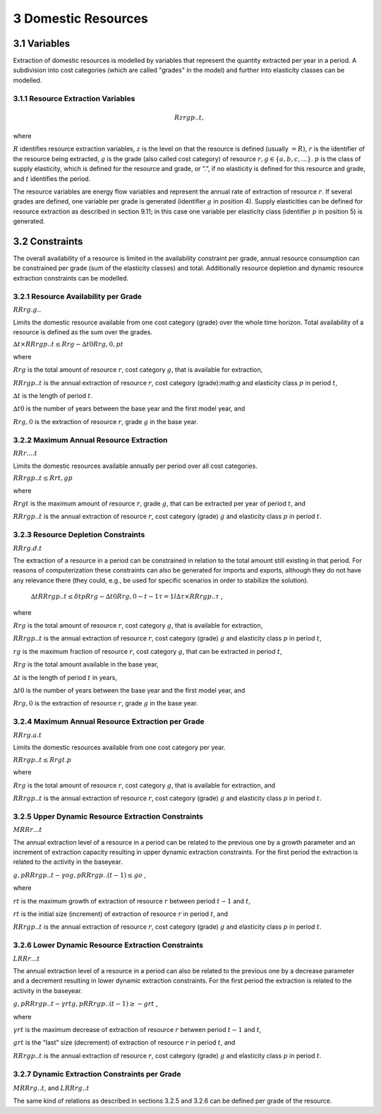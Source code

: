 3 Domestic Resources 
====
3.1 	Variables
----
Extraction of domestic resources is modelled by variables that represent the quantity extracted per year in a period. A subdivision into cost categories (which are called "grades" in the model) and further into elasticity classes can be modelled.

3.1.1 	Resource Extraction  Variables
~~~~~~~~~~~~~~~~~
.. math::
   Rzrgp..t,

where


:math:`R` 	identifies resource extraction variables,
:math:`z`	is the level on that the resource is defined (usually :math:`= R)`,
:math:`r`	is the identifier of the resource being extracted,
:math:`g`	is the grade (also called cost category) of resource :math:`r, g \in \{a, b, c, ...\}`.
:math:`p`	is the class of supply elasticity, which is defined for the resource and grade, or ”.”, if no elasticity is defined for this resource and grade, and
:math:`t`	identifies the period.

The resource variables are energy flow variables and represent the annual rate of extraction
of resource :math:`r`. If several grades are defined, one variable per grade is generated (identifier :math:`g` in position 4). Supply elasticities can be defined for resource extraction as described in section 9.11; in this case one variable per elasticity class (identifier :math:`p` in position 5) is generated.

3.2 	Constraints
----
The overall availability of a resource is limited in the availability constraint per grade, annual resource consumption can be constrained per grade (sum of the elasticity classes) and total. Additionally resource depletion and dynamic resource extraction constraints can be modelled.
 
3.2.1 	Resource Availability per Grade
~~~~~~~~~~~~~~~~~
:math:`RRrg.g..`

Limits the domestic resource available from one cost category (grade) over the whole time horizon. Total availability of a resource is defined  as the sum over the grades.


:math:`∆t × RRrgp..t  ≤ Rrg  − ∆t0Rrg,0 , p	t`

where

:math:`Rrg`	is the total amount of resource :math:`r`, cost category :math:`g`, that is available for extraction,

:math:`RRrgp..t`	is the annual extraction of resource :math:`r`, cost category (grade):math:`g` and elasticity class :math:`p` in period :math:`t`,

:math:`∆t` 	is the length of period :math:`t`.

:math:`∆t0`	is the number of years between the base year and the first model year, and 

:math:`Rrg,0`	is the extraction of resource :math:`r`, grade :math:`g` in the base year.


3.2.2 	Maximum Annual Resource Extraction
~~~~~~~~~~~~~~~~~
:math:`RRr....t`

Limits the domestic resources available annually per period over all cost categories.

:math:`RRrgp..t  ≤ Rrt , g	p`

where

:math:`Rrgt`	is the maximum amount of resource :math:`r`, grade :math:`g`, that can be extracted per year of period :math:`t`, and

:math:`RRrgp..t`	is the annual extraction of resource :math:`r`, cost category (grade) :math:`g` and elasticity class :math:`p` in period :math:`t`.

3.2.3 	Resource Depletion  Constraints
~~~~~~~~~~~~~~~~~
:math:`RRrg.d.t`
 
The extraction of a resource in a period can be constrained  in relation to the total amount still existing in that period. For reasons of computerization these constraints can also be generated for imports and exports, although they do not have any relevance there (they could, e.g., be used for specific scenarios in order to stabilize the solution).

 :math:`∆t 		RRrgp..t  ≤ δt p Rrg  − ∆t0Rrg,0   − t−1 τ =1 l ∆τ ×  RRrgp..τ`	, 

where

:math:`Rrg`	is the total amount of resource :math:`r`, cost category :math:`g`, that is available for extraction,

:math:`RRrgp..t`	is the annual extraction of resource :math:`r`, cost category (grade) :math:`g` and elasticity class :math:`p` in period :math:`t`,

:math:`rg`	is the maximum fraction of resource :math:`r`, cost category :math:`g`, that can be extracted in period :math:`t`,

:math:`Rrg`	is the total amount available in the base year,

:math:`∆t` 	is the length of period :math:`t` in years,

:math:`∆t0`	is the number of years between the base year and the first model year, and

:math:`Rrg,0`	is the extraction of resource :math:`r`, grade :math:`g` in the base year.


3.2.4 	Maximum Annual Resource Extraction per Grade
~~~~~~~~~~~~~~~~~

:math:`RRrg.a.t`

Limits the domestic resources available from one cost category per year.

:math:`RRrgp..t  ≤ Rrgt . p`

where

:math:`Rrg`	is the total amount of resource :math:`r`, cost category :math:`g`, that is available for extraction, and

:math:`RRrgp..t`	is the annual extraction of resource :math:`r`, cost category (grade) :math:`g` and elasticity class :math:`p` in period :math:`t`.


3.2.5 	Upper Dynamic Resource Extraction Constraints
~~~~~~~~~~~~~~~~~

:math:`M RRr...t`
 
The annual extraction level of a resource in a period can be related to the previous one by a growth parameter and an increment of extraction capacity resulting in upper dynamic extraction constraints. For the first period the extraction is related to the activity in the baseyear.
 
:math:`g,p RRrgp..t  − γo  g,p RRrgp..(t − 1) ≤ go` ,
 
where

:math:`rt` 	is the maximum growth of extraction of resource :math:`r` between period :math:`t − 1` and :math:`t`, 

:math:`rt` 	is the initial size (increment) of extraction of resource :math:`r` in period :math:`t`, and 

:math:`RRrgp..t` is the annual extraction of resource :math:`r`, cost category (grade) :math:`g` and elasticity class :math:`p` in period :math:`t`.


3.2.6    Lower Dynamic Resource Extraction  Constraints
~~~~~~~~~~~~~~~~~

:math:`LRRr...t`

The annual extraction level of a resource in a period can also be related to the previous one by a decrease parameter  and a decrement resulting in lower dynamic extraction constraints. For the first period the extraction is related to the activity in the baseyear.

:math:`g,p RRrgp..t  − γrt g,p RRrgp..(t − 1) ≥ − grt` ,
 
where

:math:`γrt` 	is the maximum decrease of extraction of resource :math:`r` between period :math:`t − 1` and :math:`t`,

:math:`grt`	is the "last" size (decrement) of extraction of resource :math:`r` in period :math:`t`, and

:math:`RRrgp..t`	is the annual extraction of resource :math:`r`, cost category (grade) :math:`g` and elasticity class :math:`p` in period :math:`t`.


3.2.7 	Dynamic Extraction  Constraints per Grade
~~~~~~~~~~~~~~~~~

:math:`M RRrg..t`, and
:math:`LRRrg..t`

The same kind of relations as described in sections 3.2.5 and 3.2.6 can be defined per grade of the resource.
